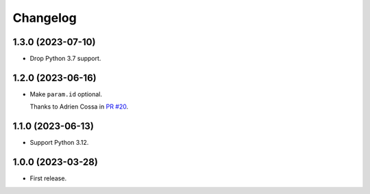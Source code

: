 =========
Changelog
=========

1.3.0 (2023-07-10)
------------------

* Drop Python 3.7 support.

1.2.0 (2023-06-16)
------------------

* Make ``param.id`` optional.

  Thanks to Adrien Cossa in `PR #20 <https://github.com/adamchainz/unittest-parametrize/pull/20>`__.

1.1.0 (2023-06-13)
------------------

* Support Python 3.12.

1.0.0 (2023-03-28)
------------------

* First release.
